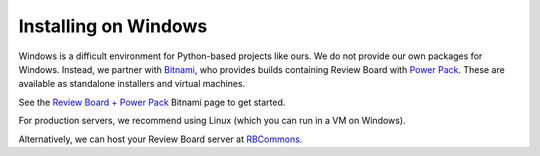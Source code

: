 =====================
Installing on Windows
=====================

Windows is a difficult environment for Python-based projects like ours. We do
not provide our own packages for Windows. Instead, we partner with Bitnami_,
who provides builds containing Review Board with `Power Pack`_. These are
available as standalone installers and virtual machines.

See the `Review Board + Power Pack`_ Bitnami page to get started.

For production servers, we recommend using Linux (which you can run in a VM on
Windows).

Alternatively, we can host your Review Board server at RBCommons_.

.. _Bitnami: https://bitnami.com/
.. _Power Pack: https://www.reviewboard.org/powerpack/
.. _Review Board + Power Pack:
   https://bitnami.com/stack/reviewboard-plus-powerpack
.. _RBCommons: https://www.rbcommons.com/
